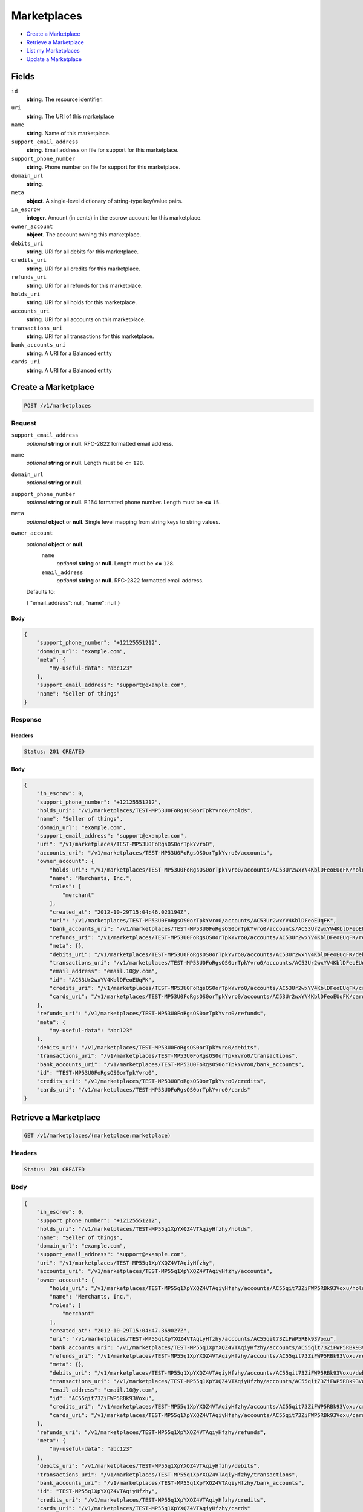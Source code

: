 Marketplaces
============

- `Create a Marketplace`_
- `Retrieve a Marketplace`_
- `List my Marketplaces`_
- `Update a Marketplace`_

Fields
------

``id`` 
    **string**. The resource identifier.  
 
``uri`` 
    **string**. The URI of this marketplace  
 
``name`` 
    **string**. Name of this marketplace. 
 
``support_email_address`` 
    **string**. Email address on file for support for this marketplace. 
 
``support_phone_number`` 
    **string**. Phone number on file for support for this marketplace. 
 
``domain_url`` 
    **string**.  
``meta`` 
    **object**. A single-level dictionary of string-type key/value pairs. 
 
``in_escrow`` 
    **integer**. Amount (in cents) in the escrow account for this marketplace. 
 
``owner_account`` 
    **object**. The account owning this marketplace.  
 
``debits_uri`` 
    **string**. URI for all debits for this marketplace. 
 
``credits_uri`` 
    **string**. URI for all credits for this marketplace. 
 
``refunds_uri`` 
    **string**. URI for all refunds for this marketplace. 
 
``holds_uri`` 
    **string**. URI for all holds for this marketplace. 
 
``accounts_uri`` 
    **string**. URI for all accounts on this marketplace. 
 
``transactions_uri`` 
    **string**. URI for all transactions for this marketplace. 
 
``bank_accounts_uri`` 
    **string**. A URI for a Balanced entity 
 
``cards_uri`` 
    **string**. A URI for a Balanced entity 
 

Create a Marketplace
--------------------

.. code:: 
 
    POST /v1/marketplaces 
 

Request
~~~~~~~

``support_email_address`` 
    *optional* **string** or **null**. RFC-2822 formatted email address. 
 
``name`` 
    *optional* **string** or **null**. Length must be **<=** ``128``. 
 
``domain_url`` 
    *optional* **string** or **null**.  
 
``support_phone_number`` 
    *optional* **string** or **null**. E.164 formatted phone number. Length must be **<=** ``15``. 
 
``meta`` 
    *optional* **object** or **null**. Single level mapping from string keys to string values. 
 
``owner_account`` 
    *optional* **object** or **null**.  
        ``name`` 
            *optional* **string** or **null**. Length must be **<=** ``128``. 
 
        ``email_address`` 
            *optional* **string** or **null**. RFC-2822 formatted email address. 
 
    Defaults to: 
 
    .. code:: javascript 
 
    { 
    "email_address": null, 
    "name": null 
    } 
 
 
 

Body 
^^^^ 
 
.. code:: javascript 
 
    { 
        "support_phone_number": "+12125551212",  
        "domain_url": "example.com",  
        "meta": { 
            "my-useful-data": "abc123" 
        },  
        "support_email_address": "support@example.com",  
        "name": "Seller of things" 
    } 
 

Response
~~~~~~~~

Headers 
^^^^^^^ 
 
.. code::  
 
    Status: 201 CREATED 
 
Body 
^^^^ 
 
.. code:: javascript 
 
    { 
        "in_escrow": 0,  
        "support_phone_number": "+12125551212",  
        "holds_uri": "/v1/marketplaces/TEST-MP53U0FoRgsOS0orTpkYvro0/holds",  
        "name": "Seller of things",  
        "domain_url": "example.com",  
        "support_email_address": "support@example.com",  
        "uri": "/v1/marketplaces/TEST-MP53U0FoRgsOS0orTpkYvro0",  
        "accounts_uri": "/v1/marketplaces/TEST-MP53U0FoRgsOS0orTpkYvro0/accounts",  
        "owner_account": { 
            "holds_uri": "/v1/marketplaces/TEST-MP53U0FoRgsOS0orTpkYvro0/accounts/AC53Ur2wxYV4KblDFeoEUqFK/holds",  
            "name": "Merchants, Inc.",  
            "roles": [ 
                "merchant" 
            ],  
            "created_at": "2012-10-29T15:04:46.023194Z",  
            "uri": "/v1/marketplaces/TEST-MP53U0FoRgsOS0orTpkYvro0/accounts/AC53Ur2wxYV4KblDFeoEUqFK",  
            "bank_accounts_uri": "/v1/marketplaces/TEST-MP53U0FoRgsOS0orTpkYvro0/accounts/AC53Ur2wxYV4KblDFeoEUqFK/bank_accounts",  
            "refunds_uri": "/v1/marketplaces/TEST-MP53U0FoRgsOS0orTpkYvro0/accounts/AC53Ur2wxYV4KblDFeoEUqFK/refunds",  
            "meta": {},  
            "debits_uri": "/v1/marketplaces/TEST-MP53U0FoRgsOS0orTpkYvro0/accounts/AC53Ur2wxYV4KblDFeoEUqFK/debits",  
            "transactions_uri": "/v1/marketplaces/TEST-MP53U0FoRgsOS0orTpkYvro0/accounts/AC53Ur2wxYV4KblDFeoEUqFK/transactions",  
            "email_address": "email.10@y.com",  
            "id": "AC53Ur2wxYV4KblDFeoEUqFK",  
            "credits_uri": "/v1/marketplaces/TEST-MP53U0FoRgsOS0orTpkYvro0/accounts/AC53Ur2wxYV4KblDFeoEUqFK/credits",  
            "cards_uri": "/v1/marketplaces/TEST-MP53U0FoRgsOS0orTpkYvro0/accounts/AC53Ur2wxYV4KblDFeoEUqFK/cards" 
        },  
        "refunds_uri": "/v1/marketplaces/TEST-MP53U0FoRgsOS0orTpkYvro0/refunds",  
        "meta": { 
            "my-useful-data": "abc123" 
        },  
        "debits_uri": "/v1/marketplaces/TEST-MP53U0FoRgsOS0orTpkYvro0/debits",  
        "transactions_uri": "/v1/marketplaces/TEST-MP53U0FoRgsOS0orTpkYvro0/transactions",  
        "bank_accounts_uri": "/v1/marketplaces/TEST-MP53U0FoRgsOS0orTpkYvro0/bank_accounts",  
        "id": "TEST-MP53U0FoRgsOS0orTpkYvro0",  
        "credits_uri": "/v1/marketplaces/TEST-MP53U0FoRgsOS0orTpkYvro0/credits",  
        "cards_uri": "/v1/marketplaces/TEST-MP53U0FoRgsOS0orTpkYvro0/cards" 
    } 
 

Retrieve a Marketplace
----------------------

.. code:: 
 
    GET /v1/marketplaces/(marketplace:marketplace) 
 

Headers 
~~~~~~~ 
 
.. code::  
 
    Status: 201 CREATED 
 
Body 
~~~~ 
 
.. code:: javascript 
 
    { 
        "in_escrow": 0,  
        "support_phone_number": "+12125551212",  
        "holds_uri": "/v1/marketplaces/TEST-MP55q1XpYXQZ4VTAqiyHfzhy/holds",  
        "name": "Seller of things",  
        "domain_url": "example.com",  
        "support_email_address": "support@example.com",  
        "uri": "/v1/marketplaces/TEST-MP55q1XpYXQZ4VTAqiyHfzhy",  
        "accounts_uri": "/v1/marketplaces/TEST-MP55q1XpYXQZ4VTAqiyHfzhy/accounts",  
        "owner_account": { 
            "holds_uri": "/v1/marketplaces/TEST-MP55q1XpYXQZ4VTAqiyHfzhy/accounts/AC55qit73ZiFWP5RBk93Voxu/holds",  
            "name": "Merchants, Inc.",  
            "roles": [ 
                "merchant" 
            ],  
            "created_at": "2012-10-29T15:04:47.369027Z",  
            "uri": "/v1/marketplaces/TEST-MP55q1XpYXQZ4VTAqiyHfzhy/accounts/AC55qit73ZiFWP5RBk93Voxu",  
            "bank_accounts_uri": "/v1/marketplaces/TEST-MP55q1XpYXQZ4VTAqiyHfzhy/accounts/AC55qit73ZiFWP5RBk93Voxu/bank_accounts",  
            "refunds_uri": "/v1/marketplaces/TEST-MP55q1XpYXQZ4VTAqiyHfzhy/accounts/AC55qit73ZiFWP5RBk93Voxu/refunds",  
            "meta": {},  
            "debits_uri": "/v1/marketplaces/TEST-MP55q1XpYXQZ4VTAqiyHfzhy/accounts/AC55qit73ZiFWP5RBk93Voxu/debits",  
            "transactions_uri": "/v1/marketplaces/TEST-MP55q1XpYXQZ4VTAqiyHfzhy/accounts/AC55qit73ZiFWP5RBk93Voxu/transactions",  
            "email_address": "email.10@y.com",  
            "id": "AC55qit73ZiFWP5RBk93Voxu",  
            "credits_uri": "/v1/marketplaces/TEST-MP55q1XpYXQZ4VTAqiyHfzhy/accounts/AC55qit73ZiFWP5RBk93Voxu/credits",  
            "cards_uri": "/v1/marketplaces/TEST-MP55q1XpYXQZ4VTAqiyHfzhy/accounts/AC55qit73ZiFWP5RBk93Voxu/cards" 
        },  
        "refunds_uri": "/v1/marketplaces/TEST-MP55q1XpYXQZ4VTAqiyHfzhy/refunds",  
        "meta": { 
            "my-useful-data": "abc123" 
        },  
        "debits_uri": "/v1/marketplaces/TEST-MP55q1XpYXQZ4VTAqiyHfzhy/debits",  
        "transactions_uri": "/v1/marketplaces/TEST-MP55q1XpYXQZ4VTAqiyHfzhy/transactions",  
        "bank_accounts_uri": "/v1/marketplaces/TEST-MP55q1XpYXQZ4VTAqiyHfzhy/bank_accounts",  
        "id": "TEST-MP55q1XpYXQZ4VTAqiyHfzhy",  
        "credits_uri": "/v1/marketplaces/TEST-MP55q1XpYXQZ4VTAqiyHfzhy/credits",  
        "cards_uri": "/v1/marketplaces/TEST-MP55q1XpYXQZ4VTAqiyHfzhy/cards" 
    } 
 

List my Marketplaces
--------------------

.. code:: 
 
    GET /v1/marketplaces 
 

Headers 
~~~~~~~ 
 
.. code::  
 
    Status: 200 OK 
 
Body 
~~~~ 
 
.. code:: javascript 
 
    { 
        "first_uri": "/v1/marketplaces?limit=10&offset=0",  
        "items": [ 
            { 
                "in_escrow": 9999999,  
                "support_phone_number": "1234321234",  
                "domain_url": "hiya.bom",  
                "name": "Some",  
                "support_email_address": "email.0@y.com",  
                "uri": "/v1/marketplaces/TEST-MP56E9hCHMoKnhhFqo4dKx7K",  
                "holds_uri": "/v1/marketplaces/TEST-MP56E9hCHMoKnhhFqo4dKx7K/holds",  
                "bank_accounts_uri": "/v1/marketplaces/TEST-MP56E9hCHMoKnhhFqo4dKx7K/bank_accounts",  
                "owner_account": { 
                    "holds_uri": "/v1/marketplaces/TEST-MP56E9hCHMoKnhhFqo4dKx7K/accounts/AC56Gahj5PvzPcW6BtQmJtLS/holds",  
                    "name": null,  
                    "roles": [ 
                        "merchant",  
                        "buyer" 
                    ],  
                    "created_at": "2012-10-29T15:04:48.486510Z",  
                    "uri": "/v1/marketplaces/TEST-MP56E9hCHMoKnhhFqo4dKx7K/accounts/AC56Gahj5PvzPcW6BtQmJtLS",  
                    "bank_accounts_uri": "/v1/marketplaces/TEST-MP56E9hCHMoKnhhFqo4dKx7K/accounts/AC56Gahj5PvzPcW6BtQmJtLS/bank_accounts",  
                    "refunds_uri": "/v1/marketplaces/TEST-MP56E9hCHMoKnhhFqo4dKx7K/accounts/AC56Gahj5PvzPcW6BtQmJtLS/refunds",  
                    "meta": {},  
                    "debits_uri": "/v1/marketplaces/TEST-MP56E9hCHMoKnhhFqo4dKx7K/accounts/AC56Gahj5PvzPcW6BtQmJtLS/debits",  
                    "transactions_uri": "/v1/marketplaces/TEST-MP56E9hCHMoKnhhFqo4dKx7K/accounts/AC56Gahj5PvzPcW6BtQmJtLS/transactions",  
                    "email_address": "email.2@y.com",  
                    "id": "AC56Gahj5PvzPcW6BtQmJtLS",  
                    "credits_uri": "/v1/marketplaces/TEST-MP56E9hCHMoKnhhFqo4dKx7K/accounts/AC56Gahj5PvzPcW6BtQmJtLS/credits",  
                    "cards_uri": "/v1/marketplaces/TEST-MP56E9hCHMoKnhhFqo4dKx7K/accounts/AC56Gahj5PvzPcW6BtQmJtLS/cards" 
                },  
                "refunds_uri": "/v1/marketplaces/TEST-MP56E9hCHMoKnhhFqo4dKx7K/refunds",  
                "meta": {},  
                "debits_uri": "/v1/marketplaces/TEST-MP56E9hCHMoKnhhFqo4dKx7K/debits",  
                "transactions_uri": "/v1/marketplaces/TEST-MP56E9hCHMoKnhhFqo4dKx7K/transactions",  
                "accounts_uri": "/v1/marketplaces/TEST-MP56E9hCHMoKnhhFqo4dKx7K/accounts",  
                "id": "TEST-MP56E9hCHMoKnhhFqo4dKx7K",  
                "credits_uri": "/v1/marketplaces/TEST-MP56E9hCHMoKnhhFqo4dKx7K/credits",  
                "cards_uri": "/v1/marketplaces/TEST-MP56E9hCHMoKnhhFqo4dKx7K/cards" 
            } 
        ],  
        "previous_uri": null,  
        "uri": "/v1/marketplaces?limit=10&offset=0",  
        "limit": 10,  
        "offset": 0,  
        "total": 1,  
        "next_uri": null,  
        "last_uri": "/v1/marketplaces?limit=10&offset=0" 
    } 
 

Update a Marketplace
--------------------

.. code:: 
 
    PUT /v1/marketplaces/(marketplace:marketplace) 
 

Request
~~~~~~~

``name`` 
    *optional* **string** or **null**. Length must be **<=** ``128``. 
 
``support_email_address`` 
    *optional* **string** or **null**. RFC-2822 formatted email address. 
 
``support_phone_number`` 
    *optional* **string** or **null**. E.164 formatted phone number. Length must be **<=** ``15``. 
 
``domain_url`` 
    *optional* **string** or **null**.  
 
``meta`` 
    *optional* **object** or **null**. Single level mapping from string keys to string values. 
 

Body 
^^^^ 
 
.. code:: javascript 
 
    { 
        "support_phone_number": "+18185551212",  
        "meta": { 
            "even-more-useful-data": "321cba" 
        },  
        "support_email_address": "faster-support@example.com",  
        "name": "Seller of thingz" 
    } 
 

Response
~~~~~~~~

Headers 
^^^^^^^ 
 
.. code::  
 
    Status: 200 OK 
 
Body 
^^^^ 
 
.. code:: javascript 
 
    { 
        "in_escrow": 9999999,  
        "support_phone_number": "+18185551212",  
        "holds_uri": "/v1/marketplaces/TEST-MP59tE3yZR5hnRPAbTmTgbru/holds",  
        "name": "Seller of thingz",  
        "domain_url": "hiya.bom",  
        "support_email_address": "faster-support@example.com",  
        "uri": "/v1/marketplaces/TEST-MP59tE3yZR5hnRPAbTmTgbru",  
        "accounts_uri": "/v1/marketplaces/TEST-MP59tE3yZR5hnRPAbTmTgbru/accounts",  
        "owner_account": { 
            "holds_uri": "/v1/marketplaces/TEST-MP59tE3yZR5hnRPAbTmTgbru/accounts/AC59uWQ8uxlieK7yo44llZ8U/holds",  
            "name": null,  
            "roles": [ 
                "merchant",  
                "buyer" 
            ],  
            "created_at": "2012-10-29T15:04:50.992570Z",  
            "uri": "/v1/marketplaces/TEST-MP59tE3yZR5hnRPAbTmTgbru/accounts/AC59uWQ8uxlieK7yo44llZ8U",  
            "bank_accounts_uri": "/v1/marketplaces/TEST-MP59tE3yZR5hnRPAbTmTgbru/accounts/AC59uWQ8uxlieK7yo44llZ8U/bank_accounts",  
            "refunds_uri": "/v1/marketplaces/TEST-MP59tE3yZR5hnRPAbTmTgbru/accounts/AC59uWQ8uxlieK7yo44llZ8U/refunds",  
            "meta": {},  
            "debits_uri": "/v1/marketplaces/TEST-MP59tE3yZR5hnRPAbTmTgbru/accounts/AC59uWQ8uxlieK7yo44llZ8U/debits",  
            "transactions_uri": "/v1/marketplaces/TEST-MP59tE3yZR5hnRPAbTmTgbru/accounts/AC59uWQ8uxlieK7yo44llZ8U/transactions",  
            "email_address": "email.2@y.com",  
            "id": "AC59uWQ8uxlieK7yo44llZ8U",  
            "credits_uri": "/v1/marketplaces/TEST-MP59tE3yZR5hnRPAbTmTgbru/accounts/AC59uWQ8uxlieK7yo44llZ8U/credits",  
            "cards_uri": "/v1/marketplaces/TEST-MP59tE3yZR5hnRPAbTmTgbru/accounts/AC59uWQ8uxlieK7yo44llZ8U/cards" 
        },  
        "refunds_uri": "/v1/marketplaces/TEST-MP59tE3yZR5hnRPAbTmTgbru/refunds",  
        "meta": { 
            "even-more-useful-data": "321cba" 
        },  
        "debits_uri": "/v1/marketplaces/TEST-MP59tE3yZR5hnRPAbTmTgbru/debits",  
        "transactions_uri": "/v1/marketplaces/TEST-MP59tE3yZR5hnRPAbTmTgbru/transactions",  
        "bank_accounts_uri": "/v1/marketplaces/TEST-MP59tE3yZR5hnRPAbTmTgbru/bank_accounts",  
        "id": "TEST-MP59tE3yZR5hnRPAbTmTgbru",  
        "credits_uri": "/v1/marketplaces/TEST-MP59tE3yZR5hnRPAbTmTgbru/credits",  
        "cards_uri": "/v1/marketplaces/TEST-MP59tE3yZR5hnRPAbTmTgbru/cards" 
    } 
 


